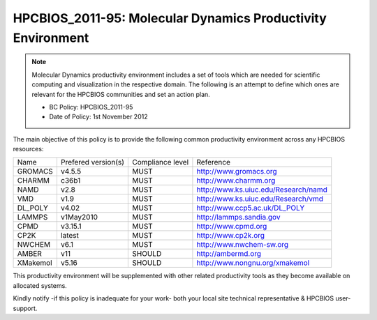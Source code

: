 .. _HPCBIOS_2011-95:

HPCBIOS_2011-95: Molecular Dynamics Productivity Environment
============================================================

.. note::

  Molecular Dynamics productivity environment includes a set of tools
  which are needed for scientific computing and visualization in the respective domain.
  The following is an attempt to define which ones are relevant for the HPCBIOS communities and set an action plan.

  * BC Policy: HPCBIOS_2011-95
  * Date of Policy: 1st November 2012

The main objective of this policy is to provide the following common
productivity environment across any HPCBIOS resources:

+------------+-----------------------+--------------------+--------------------------------------------+
| Name       | Prefered version(s)   | Compliance level   | Reference                                  |
+------------+-----------------------+--------------------+--------------------------------------------+
| GROMACS    | v4.5.5                | MUST               | http://www.gromacs.org                     |
+------------+-----------------------+--------------------+--------------------------------------------+
| CHARMM     | c36b1                 | MUST               | http://www.charmm.org                      |
+------------+-----------------------+--------------------+--------------------------------------------+
| NAMD       | v2.8                  | MUST               | http://www.ks.uiuc.edu/Research/namd       |
+------------+-----------------------+--------------------+--------------------------------------------+
| VMD        | v1.9                  | MUST               | http://www.ks.uiuc.edu/Research/vmd        |
+------------+-----------------------+--------------------+--------------------------------------------+
| DL_POLY    | v4.02                 | MUST               | http://www.ccp5.ac.uk/DL_POLY              |
+------------+-----------------------+--------------------+--------------------------------------------+
| LAMMPS     | v1May2010             | MUST               | http://lammps.sandia.gov                   |
+------------+-----------------------+--------------------+--------------------------------------------+
| CPMD       | v3.15.1               | MUST               | http://www.cpmd.org                        |
+------------+-----------------------+--------------------+--------------------------------------------+
| CP2K       | latest                | MUST               | http://www.cp2k.org                        |
+------------+-----------------------+--------------------+--------------------------------------------+
| NWCHEM     | v6.1                  | MUST               | http://www.nwchem-sw.org                   |
+------------+-----------------------+--------------------+--------------------------------------------+
| AMBER      | v11                   | SHOULD             | http://ambermd.org                         |
+------------+-----------------------+--------------------+--------------------------------------------+
| XMakemol   | v5.16                 | SHOULD             | http://www.nongnu.org/xmakemol             |
+------------+-----------------------+--------------------+--------------------------------------------+

This productivity environment will be supplemented with other related
productivity tools as they become available on allocated systems.

Kindly notify -if this policy is inadequate for your work-
both your local site technical representative & HPCBIOS user-support.

